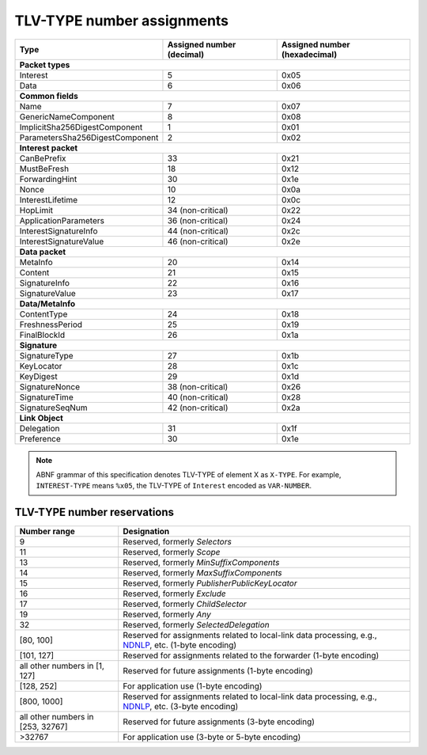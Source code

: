 .. _types:

TLV-TYPE number assignments
---------------------------

+---------------------------------------------+------------------+-----------------+
| Type                                        | Assigned number  | Assigned number |
|                                             | (decimal)        | (hexadecimal)   |
+=============================================+==================+=================+
|                      **Packet types**                                            |
+---------------------------------------------+------------------+-----------------+
| Interest                                    | 5                | 0x05            |
+---------------------------------------------+------------------+-----------------+
| Data                                        | 6                | 0x06            |
+---------------------------------------------+------------------+-----------------+
|                      **Common fields**                                           |
+---------------------------------------------+------------------+-----------------+
| Name                                        | 7                | 0x07            |
+---------------------------------------------+------------------+-----------------+
| GenericNameComponent                        | 8                | 0x08            |
+---------------------------------------------+------------------+-----------------+
| ImplicitSha256DigestComponent               | 1                | 0x01            |
+---------------------------------------------+------------------+-----------------+
| ParametersSha256DigestComponent             | 2                | 0x02            |
+---------------------------------------------+------------------+-----------------+
|                     **Interest packet**                                          |
+---------------------------------------------+------------------+-----------------+
| CanBePrefix                                 | 33               | 0x21            |
+---------------------------------------------+------------------+-----------------+
| MustBeFresh                                 | 18               | 0x12            |
+---------------------------------------------+------------------+-----------------+
| ForwardingHint                              | 30               | 0x1e            |
+---------------------------------------------+------------------+-----------------+
| Nonce                                       | 10               | 0x0a            |
+---------------------------------------------+------------------+-----------------+
| InterestLifetime                            | 12               | 0x0c            |
+---------------------------------------------+------------------+-----------------+
| HopLimit                                    | 34 (non-critical)| 0x22            |
+---------------------------------------------+------------------+-----------------+
| ApplicationParameters                       | 36 (non-critical)| 0x24            |
+---------------------------------------------+------------------+-----------------+
| InterestSignatureInfo                       | 44 (non-critical)| 0x2c            |
+---------------------------------------------+------------------+-----------------+
| InterestSignatureValue                      | 46 (non-critical)| 0x2e            |
+---------------------------------------------+------------------+-----------------+
|                      **Data packet**                                             |
+---------------------------------------------+------------------+-----------------+
| MetaInfo                                    | 20               | 0x14            |
+---------------------------------------------+------------------+-----------------+
| Content                                     | 21               | 0x15            |
+---------------------------------------------+------------------+-----------------+
| SignatureInfo                               | 22               | 0x16            |
+---------------------------------------------+------------------+-----------------+
| SignatureValue                              | 23               | 0x17            |
+---------------------------------------------+------------------+-----------------+
|                      **Data/MetaInfo**                                           |
+---------------------------------------------+------------------+-----------------+
| ContentType                                 | 24               | 0x18            |
+---------------------------------------------+------------------+-----------------+
| FreshnessPeriod                             | 25               | 0x19            |
+---------------------------------------------+------------------+-----------------+
| FinalBlockId                                | 26               | 0x1a            |
+---------------------------------------------+------------------+-----------------+
|                     **Signature**                                                |
+---------------------------------------------+------------------+-----------------+
| SignatureType                               | 27               | 0x1b            |
+---------------------------------------------+------------------+-----------------+
| KeyLocator                                  | 28               | 0x1c            |
+---------------------------------------------+------------------+-----------------+
| KeyDigest                                   | 29               | 0x1d            |
+---------------------------------------------+------------------+-----------------+
| SignatureNonce                              | 38 (non-critical)| 0x26            |
+---------------------------------------------+------------------+-----------------+
| SignatureTime                               | 40 (non-critical)| 0x28            |
+---------------------------------------------+------------------+-----------------+
| SignatureSeqNum                             | 42 (non-critical)| 0x2a            |
+---------------------------------------------+------------------+-----------------+
|                     **Link Object**                                              |
+---------------------------------------------+------------------+-----------------+
| Delegation                                  | 31               | 0x1f            |
+---------------------------------------------+------------------+-----------------+
| Preference                                  | 30               | 0x1e            |
+---------------------------------------------+------------------+-----------------+

.. note::
   ABNF grammar of this specification denotes TLV-TYPE of element X as ``X-TYPE``.
   For example, ``INTEREST-TYPE`` means ``%x05``, the TLV-TYPE of ``Interest`` encoded as ``VAR-NUMBER``.

.. _type reservations:

TLV-TYPE number reservations
~~~~~~~~~~~~~~~~~~~~~~~~~~~~

+----------------+-----------------------------------------------------------+
| Number range   | Designation                                               |
+================+===========================================================+
| 9              | Reserved, formerly `Selectors`                            |
+----------------+-----------------------------------------------------------+
| 11             | Reserved, formerly `Scope`                                |
+----------------+-----------------------------------------------------------+
| 13             | Reserved, formerly `MinSuffixComponents`                  |
+----------------+-----------------------------------------------------------+
| 14             | Reserved, formerly `MaxSuffixComponents`                  |
+----------------+-----------------------------------------------------------+
| 15             | Reserved, formerly `PublisherPublicKeyLocator`            |
+----------------+-----------------------------------------------------------+
| 16             | Reserved, formerly `Exclude`                              |
+----------------+-----------------------------------------------------------+
| 17             | Reserved, formerly `ChildSelector`                        |
+----------------+-----------------------------------------------------------+
| 19             | Reserved, formerly `Any`                                  |
+----------------+-----------------------------------------------------------+
| 32             | Reserved, formerly `SelectedDelegation`                   |
+----------------+-----------------------------------------------------------+
| [80, 100]      | Reserved for assignments related to local-link data       |
|                | processing, e.g., `NDNLP`_, etc. (1-byte encoding)        |
+----------------+-----------------------------------------------------------+
| [101, 127]     | Reserved for assignments related to the forwarder         |
|                | (1-byte encoding)                                         |
+----------------+-----------------------------------------------------------+
| all other      |                                                           |
| numbers in     |                                                           |
| [1, 127]       | Reserved for future assignments (1-byte encoding)         |
+----------------+-----------------------------------------------------------+
| [128, 252]     | For application use (1-byte encoding)                     |
+----------------+-----------------------------------------------------------+
| [800, 1000]    | Reserved for assignments related to local-link data       |
|                | processing, e.g., `NDNLP`_, etc. (3-byte encoding)        |
+----------------+-----------------------------------------------------------+
| all other      | Reserved for future assignments (3-byte encoding)         |
| numbers in     |                                                           |
| [253, 32767]   |                                                           |
+----------------+-----------------------------------------------------------+
| >32767         | For application use (3-byte or 5-byte encoding)           |
+----------------+-----------------------------------------------------------+

.. _NDNLP: https://redmine.named-data.net/projects/nfd/wiki/NDNLPv2

